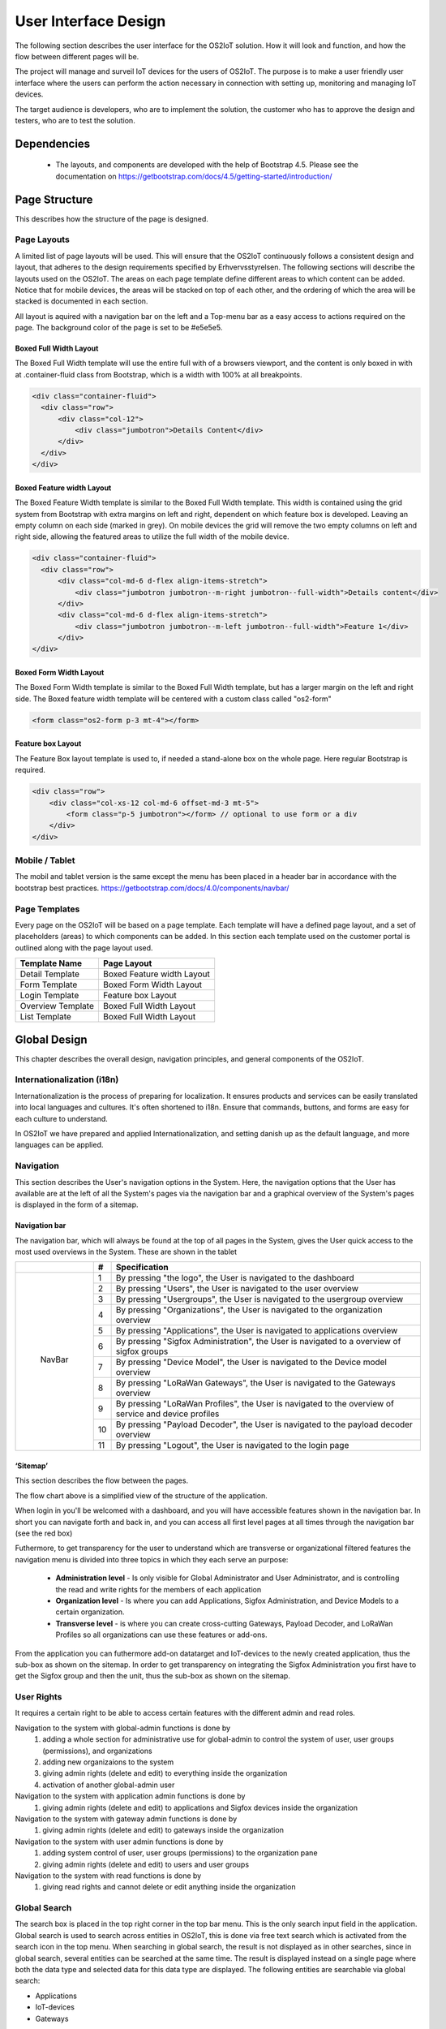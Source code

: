 User Interface Design
=====================

The following section describes the user
interface for the OS2IoT solution. 
How it will look and function, and how the flow between different pages will be.

The project will manage and surveil IoT devices for the users of OS2IoT. 
The purpose is to make a user friendly user interface where the users can perform the action necessary in connection with setting up, monitoring and managing IoT devices.

The target audience is developers, who are to implement the solution,
the customer who has to approve the design and testers, who are to test
the solution.


Dependencies
------------

    - The layouts, and components are developed with the help of Bootstrap 4.5. Please see the documentation on https://getbootstrap.com/docs/4.5/getting-started/introduction/

Page Structure
--------------

This describes how the structure of the page is designed. 

Page Layouts
~~~~~~~~~~~~

A limited list of page layouts will be used. This will ensure that the OS2IoT continuously follows a 
consistent design and layout, that adheres to the design requirements specified by Erhvervsstyrelsen.
The following sections will describe the layouts used on the OS2IoT. The areas on each page template define different areas to which content can be added. 
Notice that for mobile devices, the areas will be stacked on top of each other, and the ordering of which the area will be stacked is documented in each section.

All layout is aquired with a navigation bar on the left and a Top-menu bar as a easy access to actions required on the page. 
The background color of the page is set to be #e5e5e5.

Boxed Full Width Layout
^^^^^^^^^^^^^^^^^^^^^^^

|image2-2|
The Boxed Full Width template will use the entire full with of a browsers viewport, 
and the content is only boxed in with at .container-fluid class from Bootstrap, which is a width with 100% at all breakpoints.

.. code-block:: HTML

  <div class="container-fluid">
    <div class="row">
        <div class="col-12">
            <div class="jumbotron">Details Content</div>
        </div>
    </div>
  </div>

Boxed Feature width Layout
^^^^^^^^^^^^^^^^^^^^^^^^^^

|image2-1|

The Boxed Feature Width template is similar to the Boxed Full Width template. This width is contained using 
the grid system from Bootstrap with extra margins on left and right, dependent on which feature box is developed. 
Leaving an empty column on each side (marked in grey). On mobile devices the grid will remove the two empty columns on left and right side, allowing the featured areas to utilize the full width of the mobile device.

.. code-block:: HTML

  <div class="container-fluid">
    <div class="row">
        <div class="col-md-6 d-flex align-items-stretch">
            <div class="jumbotron jumbotron--m-right jumbotron--full-width">Details content</div>
        </div>
        <div class="col-md-6 d-flex align-items-stretch">
            <div class="jumbotron jumbotron--m-left jumbotron--full-width">Feature 1</div>
        </div>
  </div>

Boxed Form Width Layout
^^^^^^^^^^^^^^^^^^^^^^^

|image2-3|
The Boxed Form Width template is similar to the Boxed Full Width template, but has a larger margin on the left and right side. 
The Boxed feature width template will be centered with a custom class called "os2-form"

.. code-block:: HTML

    <form class="os2-form p-3 mt-4"></form>

Feature box Layout
^^^^^^^^^^^^^^^^^^^^^^^
|image2-4|
The Feature Box layout template is used to, if needed a stand-alone box on the whole page. Here regular Bootstrap is required. 

.. code-block:: HTML

    <div class="row">
        <div class="col-xs-12 col-md-6 offset-md-3 mt-5">
            <form class="p-5 jumbotron"></form> // optional to use form or a div
        </div>
    </div>

Mobile / Tablet
~~~~~~~~~~~~~~~~~~~~~~~~
The mobil and tablet version is the same except the menu has been placed
in a header bar in accordance with the bootstrap best practices.
https://getbootstrap.com/docs/4.0/components/navbar/

Page Templates
~~~~~~~~~~~~~~~~~~~~~~~~
Every page on the OS2IoT will be based on a page template. 
Each template will have a defined page layout, and a set of placeholders (areas) to which components can be added.
In this section each template used on the customer portal is outlined along with the page layout used.

=====================  ===============  
  Template Name          Page Layout    
=====================  =============== 
Detail Template         Boxed Feature width Layout  
Form Template           Boxed Form Width Layout 
Login Template          Feature box Layout
Overview Template       Boxed Full Width Layout
List Template           Boxed Full Width Layout
=====================  ===============

Global Design
--------------
This chapter describes the overall design, navigation principles, and general components of the OS2IoT.

Internationalization (i18n)
~~~~~~~~~~~~~~~~~~~~~~~~~~~~~~
Internationalization is the process of preparing for localization. It ensures products and services can be easily translated into local languages and cultures. 
It's often shortened to i18n. Ensure that commands, buttons, and forms are easy for each culture to understand.

In OS2IoT we have prepared and applied Internationalization, and setting danish up as the default language, and more languages can be applied.  


Navigation
~~~~~~~~~~~~~~~~~~~~~~~~~~~~~~

This section describes the User's navigation options in the System. 
Here, the navigation options that the User has available are at the left of all the System's pages via the navigation bar and a graphical overview of the System's pages is displayed in the form of a sitemap.

Navigation bar
^^^^^^^^^^^^^^
The navigation bar, which will always be found at the top of all pages in the System, gives the User quick access to the most used overviews in the System. These are shown in the tablet


+------------+-----+-------------------------------------------------------------------------------------------------------+
|            | #   | Specification                                                                                         |
+============+=====+=======================================================================================================+
|            | 1   | By pressing "the logo", the User is navigated to the dashboard                                        |
|            +-----+-------------------------------------------------------------------------------------------------------+
|            | 2   | By pressing "Users", the User is navigated to the user overview                                       |
|            +-----+-------------------------------------------------------------------------------------------------------+
|            | 3   | By pressing "Usergroups", the User is navigated to the usergroup overview                             |
|            +-----+-------------------------------------------------------------------------------------------------------+
|            | 4   | By pressing "Organizations", the User is navigated to the organization overview                       |
|            +-----+-------------------------------------------------------------------------------------------------------+
|            | 5   | By pressing "Applications", the User is navigated to applications overview                            |
|            +-----+-------------------------------------------------------------------------------------------------------+
| |image3|   | 6   | By pressing "Sigfox Administration", the User is navigated to a overview of sigfox groups             |
|            +-----+-------------------------------------------------------------------------------------------------------+
|  NavBar    | 7   | By pressing "Device Model", the User is navigated to the Device model overview                        |
|            +-----+-------------------------------------------------------------------------------------------------------+
|            | 8   | By pressing "LoRaWan Gateways", the User is navigated to the Gateways overview                        |
|            +-----+-------------------------------------------------------------------------------------------------------+
|            | 9   | By pressing "LoRaWan Profiles", the User is navigated to the overview of service and device profiles  |
|            +-----+-------------------------------------------------------------------------------------------------------+
|            | 10  | By pressing "Payload Decoder", the User is navigated to the payload decoder overview                  |
|            +-----+-------------------------------------------------------------------------------------------------------+
|            | 11  | By pressing "Logout", the User is navigated to the login page                                         |
+------------+-----+-------------------------------------------------------------------------------------------------------+


‘Sitemap’
^^^^^^^^^^

This section describes the flow between the pages.

|image1|


The flow chart above is a simplified view of the structure of the
application. 

When login in you'll be welcomed with a dashboard, and you will have accessible features shown in the navigation bar.
In short you can navigate forth and back in, and you can access all first level pages at all times through the navigation bar (see the red box) 

Futhermore, to get transparency for the user to understand which are transverse or organizational filtered features the navigation menu is divided into three topics in which they each serve an purpose: 

    -  **Administration level**  - Is only visible for Global Administrator and User Administrator, and is controlling the read and write rights for the members of each application
    -  **Organization level**  - Is where you can add Applications, Sigfox Administration, and Device Models to a certain organization.  
    -  **Transverse level**  - is where you can create cross-cutting Gateways, Payload Decoder, and LoRaWan Profiles so all organizations can use these features or add-ons.

From the application you can futhermore add-on datatarget and IoT-devices to the newly created application, thus the sub-box as shown on the sitemap.
In order to get transparency on integrating the Sigfox Administration you first have to get the Sigfox group and then the unit, thus the sub-box as shown on the sitemap.

User Rights
~~~~~~~~~~~~~
It requires a certain right to be able to access certain features with the different admin and read roles.

Navigation to the system with global-admin functions is done by 
    1) adding a whole section for administrative use for global-admin to control the system of user, user groups (permissions), and organizations
    2) adding new organizaions to the system
    3) giving admin rights (delete and edit) to everything inside the organization
    4) activation of another global-admin user

Navigation to the system with application admin functions is done by
    1) giving admin rights (delete and edit) to applications and Sigfox devices inside the organization

Navigation to the system with gateway admin functions is done by
    1) giving admin rights (delete and edit) to gateways inside the organization

Navigation to the system with user admin functions is done by 
    1) adding system control of user, user groups (permissions) to the organization pane
    2) giving admin rights (delete and edit) to users and user groups

Navigation to the system with read functions is done by 
    1) giving read rights and cannot delete or edit anything inside the organization


Global Search
~~~~~~~~~~~~~
The search box is placed in the top right corner in the top bar menu. This is the only search input field in the application.
Global search is used to search across entities in OS2IoT, this is done via free text search which is activated from the search icon in the top menu.
When searching in global search, the result is not displayed as in other searches, since in global search, several entities can be searched at the same time. 
The result is displayed instead on a single page where both the data type and selected data for this data type are displayed. 
The following entities are searchable via global search:

-   Applications
-   IoT-devices
-   Gateways

|image4-1|

Indexed fields for free text search
^^^^^^^^^^^^^^^^^^^^^^^^^^^^^^^^^^^^

To minimize irrelevant search results, not all fields are indexed to the global search. 
For example, it will i.a. be possible to seek a application on the basis of the application name, or application id, 
but not on e.g. the creation date, as searches on dates would otherwise yield too many irrelevant results.
The picture below shows how the search result is presented.
|image4-2|

1)  showing which icon the search has broad, separated into applications, units, and gateways, 
2)  which type divided into Applications, Generic Http, Lorawan, Sigfox, and Gateways,
3)  showing the name,
4)  showing the id,
5)  showing which organization the item belongs to. 

Help
~~~~~~~~~~~~~

Info boxes
^^^^^^^^^^
Info boxes provides information about the use of a particular feature. These can be shown in to different ways: 

Whereas the blue box highlights the information,

|image5-1|

and the other one is more discrete in its expression. 
|image5-2|

Orientation
^^^^^^^^^^^^
Orientations are intended to draw the user's attention, and to communicate information. The OS2IoT will display the User a modal which is provided by google materials.

|image6|

Validations
~~~~~~~~~~~~~
Validations are handled on the server side. When data is stored on the server side, validation of the User's entries is performed for each field, 
and together for the form. If the server side, after validating the User's entries, finds that the entry does not comply with the validation 
rules that have been set, the User will be informed that the entry is not valid.

Field Validation
^^^^^^^^^^^^^^^^
When the user leaves a field that does not meet the set validation rules, the field for the user is marked in red and a message is displayed for the User, 
with the criterion not met. 

|image7-1|

Validation of user actions
^^^^^^^^^^^^^^^^^^^^^^^^^^
When the User performs an action, eg by submitting a form by pressing the Save button, the user's action is validated by the server side before it is performed. 
The User's action is validated overall and any validation errors are presented to the User in an overall overview, presented in a red box above the form.

|image7-2|

Error messages
~~~~~~~~~~~~~~
Error messages occur in various ways such as an error page. 

When an error occurs in the OS2IoT that prevents the User from continuing his work, the OS2IoT will display the User a page with an error message or alert.
|image8|

Edit / delete
~~~~~~~~~~~~~
Handled server side. An api is called when saving, editing or deleting
items.

Tab order & Shortcuts
~~~~~~~~~~~~~~~~~~~~~
The tab order will be from top to bottom and left to right in a columnal
fashion for all interactive elements . See the below image for further
details.

Shortcuts has been disregarded for now

.. Overview Design
.. ========
.. Create/Edit Design
.. ========
.. Detailed Design
.. ========
.. Login Design
.. ========

Security
--------
The user interface is developed responsively according to the rights (user system roles) and data boundaries the user is assigned in usergroups. 
A description of user system roles and data delimitations can be found in User Rights, as well as a description of what each user system role provides access to in the system. 
In addition, some suggested job function roles (groups of user system roles from Kombit Adgansstyring). 
In general, the user interface acts in three ways, to enforce the user's rights in OS2IoT, 
these are to hide action buttons for the user, mask data on lists and deny access to parts of the solution.

Hide components and buttons
~~~~~~~~~~~~~~~~~~~~~~~~~~~
Action Buttons in tables and list on overview pages are hidden if the user does not have rights to use / view them.
[Picture] shows a user with write access to a certain organisation and cannot delete a device profile if not granted the rights to it 
[Picture] shows an organization admin with visible buttons in the same view. 

User with read rights. 

|image9-1|

User with write rights

|image9-2|


Access denied
~~~~~~~~~~~~~
If the user actively changes the URL to access a applications, details pages or anything else he may not have access to, 
according to his user system roles and associated data boundaries, he will be redirected to an empty page with HTTP error response in the header. 
|image10|



.. |image1| image:: ./media/image1.png
.. |image2-1| image:: ./media/image2-1.png
.. |image2-2| image:: ./media/image2-2.png
.. |image2-3| image:: ./media/image2-3.png
.. |image2-4| image:: ./media/image2-4.png
.. |image3| image:: ./media/image3.png
    :width: 200px
.. |image4-1| image:: ./media/image4-1.png
.. |image4-2| image:: ./media/image4-2.png
.. |image5-1| image:: ./media/image5-1.png
.. |image5-2| image:: ./media/image5-2.png
.. |image6| image:: ./media/image6.png
.. |image7-1| image:: ./media/image7-1.png
.. |image7-2| image:: ./media/image7-2.png
.. |image8| image:: ./media/image8.png
.. |image9-1| image:: ./media/image9-1.png
.. |image9-2| image:: ./media/image9-2.png
.. |image10| image:: ./media/image10.png

